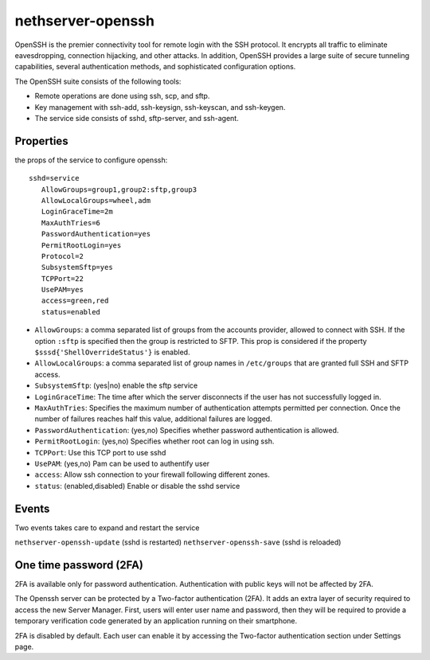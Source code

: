 ==================
nethserver-openssh
==================

OpenSSH is the premier connectivity tool for remote login with the SSH protocol. 
It encrypts all traffic to eliminate eavesdropping, connection hijacking, and other attacks. 
In addition, OpenSSH provides a large suite of secure tunneling capabilities, 
several authentication methods, and sophisticated configuration options.

The OpenSSH suite consists of the following tools:

- Remote operations are done using ssh, scp, and sftp.
- Key management with ssh-add, ssh-keysign, ssh-keyscan, and ssh-keygen.
- The service side consists of sshd, sftp-server, and ssh-agent. 
   

Properties
==========

the props of the service to configure openssh:

::

 sshd=service
    AllowGroups=group1,group2:sftp,group3
    AllowLocalGroups=wheel,adm
    LoginGraceTime=2m
    MaxAuthTries=6
    PasswordAuthentication=yes
    PermitRootLogin=yes
    Protocol=2
    SubsystemSftp=yes
    TCPPort=22
    UsePAM=yes
    access=green,red
    status=enabled

- ``AllowGroups``: a comma separated list of groups from the accounts provider, allowed to connect with SSH.
  If the option ``:sftp`` is specified then the group is restricted to SFTP.
  This prop is considered if the property ``$sssd{'ShellOverrideStatus'}`` is enabled.
- ``AllowLocalGroups``: a comma separated list of group names in ``/etc/groups`` that are granted full SSH and SFTP access.
- ``SubsystemSftp``: (yes|no) enable the sftp service
- ``LoginGraceTime``: The time after which the server disconnects if the user has not successfully logged in.
- ``MaxAuthTries``: Specifies the maximum number of authentication attempts permitted per connection. 
  Once the number of failures reaches half this value, additional failures are logged.
- ``PasswordAuthentication``: (yes,no) Specifies whether password authentication is allowed.
- ``PermitRootLogin``: (yes,no) Specifies whether root can log in using ssh.
- ``TCPPort``: Use this TCP port to use sshd
- ``UsePAM``: (yes,no) Pam can be used to authentify user
- ``access``: Allow ssh connection to your firewall following different zones.
- ``status``: (enabled,disabled) Enable or disable the sshd service

Events
======

Two events takes care to expand and restart the service

``nethserver-openssh-update`` (sshd is restarted)
``nethserver-openssh-save`` (sshd is reloaded)

One time password (2FA)
=======================

2FA is available only for password authentication. Authentication with public keys will not be affected by 2FA.

The Openssh server can be protected by a Two-factor authentication (2FA). It adds an extra layer of security required to access the new Server Manager. First, users will enter user name and password, then they will be required to provide a temporary verification code generated by an application running on their smartphone.

2FA is disabled by default. Each user can enable it by accessing the Two-factor authentication section under Settings page.
